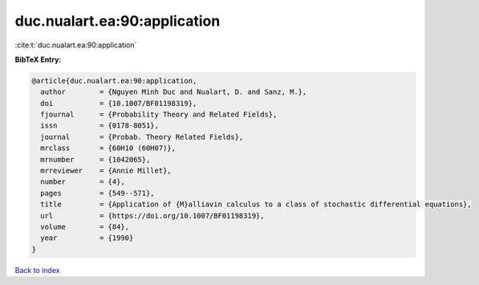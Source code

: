 duc.nualart.ea:90:application
=============================

:cite:t:`duc.nualart.ea:90:application`

**BibTeX Entry:**

.. code-block:: bibtex

   @article{duc.nualart.ea:90:application,
     author        = {Nguyen Minh Duc and Nualart, D. and Sanz, M.},
     doi           = {10.1007/BF01198319},
     fjournal      = {Probability Theory and Related Fields},
     issn          = {0178-8051},
     journal       = {Probab. Theory Related Fields},
     mrclass       = {60H10 (60H07)},
     mrnumber      = {1042065},
     mrreviewer    = {Annie Millet},
     number        = {4},
     pages         = {549--571},
     title         = {Application of {M}alliavin calculus to a class of stochastic differential equations},
     url           = {https://doi.org/10.1007/BF01198319},
     volume        = {84},
     year          = {1990}
   }

`Back to index <../By-Cite-Keys.html>`_
